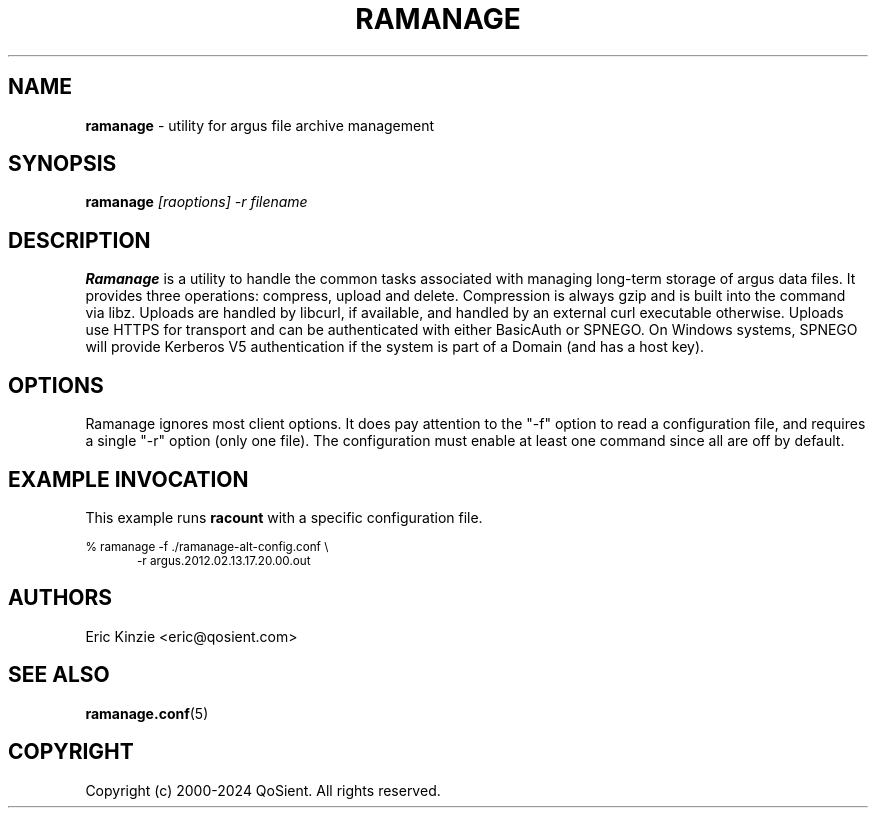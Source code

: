 .\"
.\" Argus-5.0 Software
.\" Copyright (c) 2000-2024 QoSient, LLC
.\" All rights reserved.
.\"
.\"
.TH RAMANAGE 1 "13 November 2023" "ramanage 5.0.3"
.SH NAME
\fBramanage\fP \- utility for argus file archive management
.SH SYNOPSIS
.B ramanage
.I [raoptions] -r filename

.SH DESCRIPTION
.IX  "ramanage command"  ""  "\fLramanage\fP \(em filename"
.LP
.B Ramanage
is a utility to handle the common tasks associated with managing long-term
storage of argus data files.
It provides three operations: compress, upload and delete.
Compression is always gzip and is built into the command via libz.
Uploads are handled by libcurl, if available, and handled by an external
curl executable otherwise.
Uploads use HTTPS for transport and can be authenticated with either
BasicAuth or SPNEGO.
On Windows systems, SPNEGO will provide Kerberos V5 authentication if
the system is part of a Domain (and has a host key).

.LP
.SH OPTIONS
Ramanage ignores most client options.
It does pay attention to the "-f" option to read a configuration file,
and requires a single "-r" option (only one file).
The configuration must enable at least one command since all are off
by default.

.SH EXAMPLE INVOCATION

This example runs \fBracount\fP with a specific configuration file.

.nf
.ft CW
.ps 8
% ramanage -f ./ramanage-alt-config.conf \\
.in +0.5i
-r argus.2012.02.13.17.20.00.out
.in -0.5i
.ps
.ft P
.fi

.SH AUTHORS
.nf
Eric Kinzie <eric@qosient.com>
.fi

.SH SEE ALSO
.BR ramanage.conf (5)

.SH COPYRIGHT
Copyright (c) 2000-2024 QoSient. All rights reserved.
